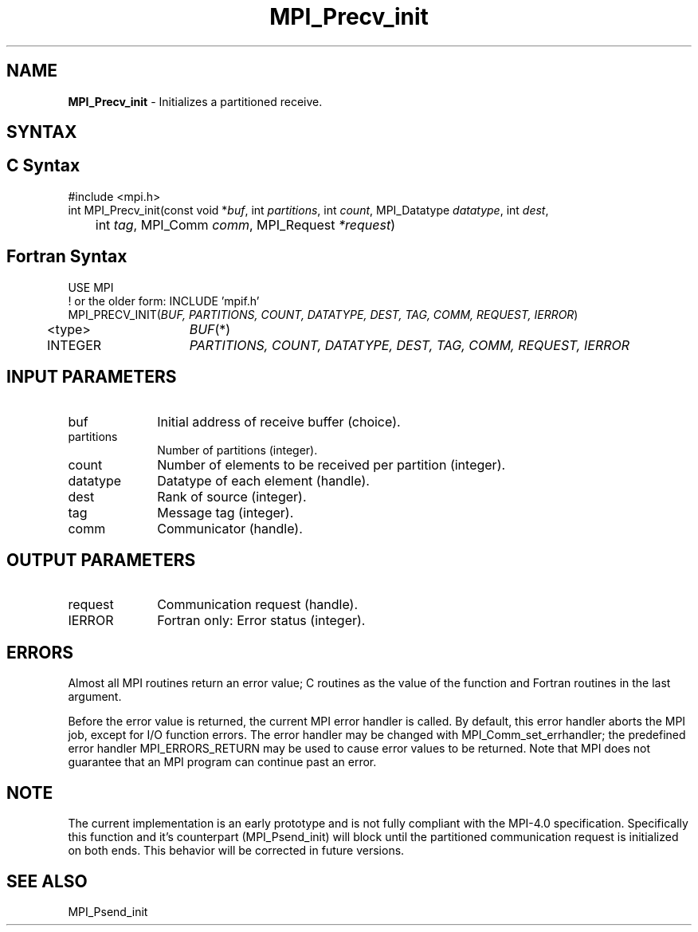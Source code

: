 .\" -*- nroff -*-
.\" Copyright 2013 Los Alamos National Security, LLC. All rights reserved.
.\" Copyright (c) 2010-2015 Cisco Systems, Inc.  All rights reserved.
.\" Copyright 2006-2008 Sun Microsystems, Inc.
.\" Copyright (c) 1996 Thinking Machines Corporation
.\" Copyright (c) 2020      Google, LLC. All rights reserved.
.\" Copyright (c) 2020      Sandia National Laboratories. All rights reserved.
.\" $COPYRIGHT$
.TH MPI_Precv_init 3 "Unreleased developer copy" "gitclone" "Open MPI"
.SH NAME
\fBMPI_Precv_init\fP \- Initializes a partitioned receive.

.SH SYNTAX
.ft R
.SH C Syntax
.nf
#include <mpi.h>
int MPI_Precv_init(const void *\fIbuf\fP, int\fI partitions\fP, int\fI count\fP, MPI_Datatype\fI datatype\fP, int\fI dest\fP,
	int\fI tag\fP, MPI_Comm\fI comm\fP, MPI_Request\fI *request\fP)

.fi
.SH Fortran Syntax
.nf
USE MPI
! or the older form: INCLUDE 'mpif.h'
MPI_PRECV_INIT(\fIBUF, PARTITIONS, COUNT, DATATYPE, DEST, TAG, COMM, REQUEST, IERROR\fP)
	<type>	\fIBUF\fP(*)
	INTEGER	\fIPARTITIONS, COUNT, DATATYPE, DEST, TAG, COMM, REQUEST, IERROR\fP

.fi
.SH INPUT PARAMETERS
.ft R
.TP 1i
buf
Initial address of receive buffer (choice).
.TP 1i
partitions
Number of partitions (integer).
.TP 1i
count
Number of elements to be received per partition  (integer).
.TP 1i
datatype
Datatype of each element (handle).
.TP 1i
dest
Rank of source (integer).
.TP 1i
tag
Message tag (integer).
.TP 1i
comm
Communicator (handle).

.SH OUTPUT PARAMETERS
.ft R
.TP 1i
request
Communication request (handle).
.ft R
.TP 1i
IERROR
Fortran only: Error status (integer).

.SH ERRORS
Almost all MPI routines return an error value; C routines as the value of the function and Fortran routines in the last argument.
.sp
Before the error value is returned, the current MPI error handler is
called. By default, this error handler aborts the MPI job, except for I/O function errors. The error handler may be changed with MPI_Comm_set_errhandler; the predefined error handler MPI_ERRORS_RETURN may be used to cause error values to be returned. Note that MPI does not guarantee that an MPI program can continue past an error.

.SH NOTE
.ft R
The current implementation is an early prototype and is not fully compliant with the MPI-4.0 specification. Specifically this function and it's counterpart (MPI_Psend_init) will block until the partitioned communication request is initialized on both ends. This behavior will be corrected in future versions.

.SH SEE ALSO
MPI_Psend_init
.br
